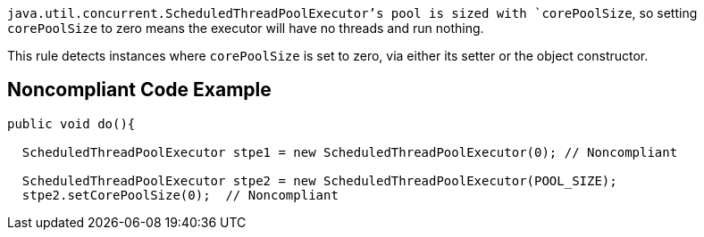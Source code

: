 `+java.util.concurrent.ScheduledThreadPoolExecutor+`'s pool is sized with `+corePoolSize+`, so setting `+corePoolSize+` to zero means the executor will have no threads and run nothing.

This rule detects instances where `+corePoolSize+` is set to zero, via either its setter or the object constructor.


== Noncompliant Code Example

----
public void do(){

  ScheduledThreadPoolExecutor stpe1 = new ScheduledThreadPoolExecutor(0); // Noncompliant

  ScheduledThreadPoolExecutor stpe2 = new ScheduledThreadPoolExecutor(POOL_SIZE);
  stpe2.setCorePoolSize(0);  // Noncompliant
----


